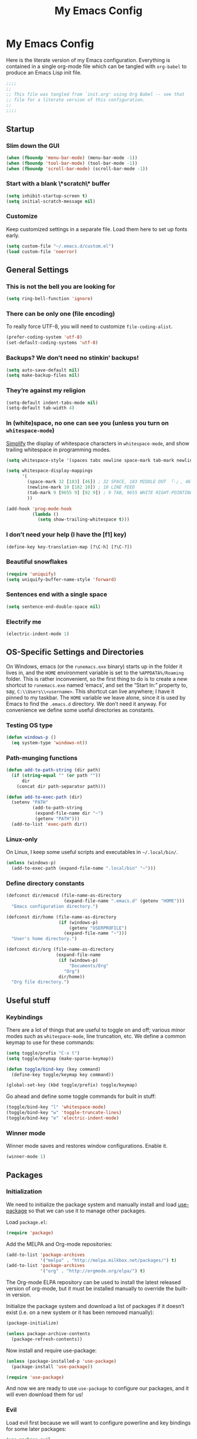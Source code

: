 #+title: My Emacs Config
#+property: header-args :tangle init.el

* My Emacs Config

Here is the literate version of my Emacs configuration. Everything is contained in a single org-mode file which can be tangled with =org-babel= to produce an Emacs Lisp init file.

#+BEGIN_SRC emacs-lisp
;;;;
;;
;; This file was tangled from `init.org' using Org Babel -- see that
;; file for a literate version of this configuration.
;;
;;;;
#+END_SRC


** Startup
*** Slim down the GUI

#+BEGIN_SRC emacs-lisp
(when (fboundp 'menu-bar-mode) (menu-bar-mode -1))
(when (fboundp 'tool-bar-mode) (tool-bar-mode -1))
(when (fboundp 'scroll-bar-mode) (scroll-bar-mode -1))
#+END_SRC

*** Start with a blank \*scratch\* buffer

#+BEGIN_SRC emacs-lisp
(setq inhibit-startup-screen t)
(setq initial-scratch-message nil)
#+END_SRC

*** Customize
Keep customized settings in a separate file. Load them here to set up fonts early.

#+BEGIN_SRC emacs-lisp
(setq custom-file "~/.emacs.d/custom.el")
(load custom-file 'noerror)
#+END_SRC
** General Settings
*** This is not the bell you are looking for

#+BEGIN_SRC emacs-lisp
(setq ring-bell-function 'ignore)
#+END_SRC

*** There can be only one (file encoding)

To really force UTF-8, you will need to customize =file-coding-alist=.

#+BEGIN_SRC emacs-lisp
(prefer-coding-system 'utf-8)
(set-default-coding-systems 'utf-8)
#+END_SRC

*** Backups? We don’t need no stinkin’ backups!

#+BEGIN_SRC emacs-lisp
(setq auto-save-default nil)
(setq make-backup-files nil)
#+END_SRC

*** They’re against my religion

#+BEGIN_SRC emacs-lisp
(setq-default indent-tabs-mode nil)
(setq-default tab-width 4)
#+END_SRC

*** In (white)space, no one can see you (unless you turn on =whitespace-mode=)

[[http://ergoemacs.org/emacs/whitespace-mode.html][Simplify]] the display of whitespace characters in =whitespace-mode=, and show trailing whitespace in programming modes.

#+BEGIN_SRC emacs-lisp
(setq whitespace-style '(spaces tabs newline space-mark tab-mark newline-mark))

(setq whitespace-display-mappings
      '(
        (space-mark 32 [183] [46]) ; 32 SPACE, 183 MIDDLE DOT 「·」, 46 FULL STOP 「.」
        (newline-mark 10 [182 10]) ; 10 LINE FEED
        (tab-mark 9 [9655 9] [92 9]) ; 9 TAB, 9655 WHITE RIGHT-POINTING TRIANGLE 「▷」
        ))

(add-hook 'prog-mode-hook
          (lambda ()
            (setq show-trailing-whitespace t)))
#+END_SRC
*** I don’t need your help (I have the [f1] key)

#+BEGIN_SRC emacs-lisp
(define-key key-translation-map [?\C-h] [?\C-?])
#+END_SRC

*** Beautiful snowflakes

#+BEGIN_SRC emacs-lisp
(require 'uniquify)
(setq uniquify-buffer-name-style 'forward)
#+END_SRC

*** Sentences end with a single space
#+begin_src emacs-lisp
(setq sentence-end-double-space nil)
#+end_src

*** Electrify me

#+BEGIN_SRC emacs-lisp
(electric-indent-mode 1)
#+END_SRC

** OS-Specific Settings and Directories

On Windows, emacs (or the =runemacs.exe= binary) starts up in the folder it lives in, and the =HOME= environment variable is set to the =%APPDATA%/Roaming= folder. This is rather inconvenient, so the first thing to do is to create a new shortcut to =runemacs.exe= named ‘emacs’, and set the “Start In:” property to, say, =C:\\Users\\<username>=. This shortcut can live anywhere; I have it pinned to my taskbar. The =HOME= variable we leave alone, since it is used by Emacs to find the =.emacs.d= directory. We don’t need it anyway. For convenience we define some useful directories as constants.

*** Testing OS type

#+BEGIN_SRC emacs-lisp
(defun windows-p ()
  (eq system-type 'windows-nt))
#+END_SRC

*** Path-munging functions

#+BEGIN_SRC emacs-lisp
(defun add-to-path-string (dir path)
  (if (string-equal "" (or path ""))
      dir
    (concat dir path-separator path)))

(defun add-to-exec-path (dir)
  (setenv "PATH"
          (add-to-path-string
           (expand-file-name dir "~")
           (getenv "PATH")))
  (add-to-list 'exec-path dir))
#+END_SRC

*** Linux-only

On Linux, I keep some useful scripts and executables in =~/.local/bin/=.

#+BEGIN_SRC emacs-lisp
(unless (windows-p)
  (add-to-exec-path (expand-file-name ".local/bin" "~")))
#+END_SRC

*** Define directory constants

#+BEGIN_SRC emacs-lisp
(defconst dir/emacsd (file-name-as-directory
                      (expand-file-name ".emacs.d" (getenv "HOME")))
  "Emacs configuration directory.")

(defconst dir/home (file-name-as-directory
                    (if (windows-p)
                        (getenv "USERPROFILE")
                      (expand-file-name "~")))
  "User's home directory.")

(defconst dir/org (file-name-as-directory
                   (expand-file-name
                    (if (windows-p)
                        "Documents/Org"
                      "Org")
                    dir/home))
  "Org file directory.")
#+END_SRC
** Useful stuff
*** Keybindings

There are a lot of things that are useful to toggle on and off; various minor modes such as =whitespace-mode=, line truncation, etc. We define a common keymap to use for these commands:
#+BEGIN_SRC emacs-lisp
(setq toggle/prefix "C-x t")
(setq toggle/keymap (make-sparse-keymap))

(defun toggle/bind-key (key command)
  (define-key toggle/keymap key command))

(global-set-key (kbd toggle/prefix) toggle/keymap)
#+END_SRC

Go ahead and define some toggle commands for built in stuff:
#+BEGIN_SRC emacs-lisp
(toggle/bind-key "l" 'whitespace-mode)
(toggle/bind-key "w" 'toggle-truncate-lines)
(toggle/bind-key "e" 'electric-indent-mode)
#+END_SRC

*** Winner mode

Winner mode saves and restores window configurations. Enable it.
#+BEGIN_SRC emacs-lisp
(winner-mode 1)
#+END_SRC

** Packages
*** Initialization

We need to initialize the package system and manually install and load [[https://github.com/jwiegley/use-package][use-package]] so that we can use it to manage other packages.

Load =package.el=:
#+BEGIN_SRC emacs-lisp
(require 'package)
#+END_SRC

Add the MELPA and Org-mode repositories:
#+BEGIN_SRC emacs-lisp
(add-to-list 'package-archives
             '("melpa" . "http://melpa.milkbox.net/packages/") t)
(add-to-list 'package-archives
             '("org" . "http://orgmode.org/elpa/") t)
#+END_SRC
The Org-mode ELPA repository can be used to install the latest released version of org-mode, but it must be installed manually to override the built-in version.

Initialize the package system and download a list of packages if it doesn’t exist (i.e. on a new system or it has been removed manually):
#+BEGIN_SRC emacs-lisp
(package-initialize)

(unless package-archive-contents
  (package-refresh-contents))
#+END_SRC

Now install and require use-package:
#+BEGIN_SRC emacs-lisp
(unless (package-installed-p 'use-package)
  (package-install 'use-package))

(require 'use-package)
#+END_SRC

And now we are ready to use =use-package= to configure our packages, and it will even download them for us!
*** Evil

Load evil first because we will want to configure powerline and key bindings for some later packages:

#+BEGIN_SRC emacs-lisp
(use-package evil
  :ensure t
  :demand t
  :init
  (progn
    ; from https://github.com/syl20bnr/spacemacs/blob/master/spacemacs/packages.el
    (setq evil-mode-line-format 'before)
    (setq evil-emacs-state-cursor  '("red" box))
    (setq evil-normal-state-cursor '("orange" box))
    (setq evil-visual-state-cursor '("black" box))
    (setq evil-insert-state-cursor '("green3" bar))
    (setq evil-motion-state-cursor '("purple" box))
    )
  :config
  (progn

    ; load evil-leader before (evil-mode 1)
    (use-package evil-leader
      :ensure t
      :init
      (progn
        (evil-leader/set-leader ",")
        (global-evil-leader-mode))
      :config
      (progn
        (evil-leader/set-key "t" toggle/keymap)
        ))

    (evil-mode 1)

    (use-package evil-surround
      :ensure t
      :init (global-evil-surround-mode 1))

    ;; add useful keys
    (define-key evil-normal-state-map (kbd "C-w q") 'evil-quit)
    (define-key evil-insert-state-map (kbd "C-g") 'evil-normal-state)

    ;; unbind keys
    ;; insert
    (define-key evil-insert-state-map (kbd "C-e") nil)
    (define-key evil-insert-state-map (kbd "C-p") nil)
    (define-key evil-insert-state-map (kbd "C-n") nil)
    ;; normal
    (define-key evil-normal-state-map (kbd "C-p") nil)
    (define-key evil-normal-state-map (kbd "C-n") nil)
    (define-key evil-normal-state-map (kbd "M-.") nil)
    ))
#+END_SRC

*** Theme and Powerline

The powerline config is mostly from: https://github.com/syl20bnr/spacemacs/blob/master/spacemacs/packages.el.
#+BEGIN_SRC emacs-lisp
(use-package powerline
  :ensure t
  :demand t
  :config
  (progn
    (toggle/bind-key "m" 'powerline-minor-modes-toggle)

    (defun propertize-evil-mode-line-tag ()
      (propertize evil-mode-line-tag 'font-lock-face
                  ;; Don't propertize if we're not in the selected buffer
                  (cond ((not (eq (current-buffer) (car (buffer-list)))) '())
                        ((evil-insert-state-p) '(:background "green3" :foreground "black"))
                        ((evil-emacs-state-p)  '(:background "red" :foreground "black"))
                        ((evil-motion-state-p) '(:background "purple" :foreground "black"))
                        ((evil-visual-state-p) '(:background "gray" :foreground "black"))
                        ((evil-normal-state-p)  '(:background "orange" :foreground "black"))
                        (t '()))))

    (defpowerline powerline-evil-mode (propertize-evil-mode-line-tag))

    (defvar powerline-minor-modesp nil)
    (defun powerline-minor-modes-toggle ()
      "Toggle display of minor modes."
      (interactive)
      (if powerline-minor-modesp
          (setq powerline-minor-modesp nil)
        (setq powerline-minor-modesp t)))

    (defun my-powerline-theme ()
      "Set up my powerline theme with evil mode etc."
      (interactive)
      (setq-default mode-line-format
                    '("%e"
                      (:eval
                       (let* ((active (eq (frame-selected-window) (selected-window)))
                              (face1 (if active 'powerline-active1 'powerline-inactive1))
                              (face2 (if active 'powerline-active2 'powerline-inactive2))
                              (lhs (append (list
                                            ;; (powerline-window-number face1 'l)
                                            (powerline-evil-mode face1 'l)

                                            (powerline-raw "%*" nil 'l)
                                            (powerline-buffer-size nil 'l)
                                            (powerline-buffer-id nil 'l)
                                            (powerline-raw " " nil)

                                            (powerline-arrow-right nil face1)
                                            (powerline-major-mode face1 'l)
                                            (powerline-raw " " face1))

                                           (if powerline-minor-modesp
                                               (list (powerline-arrow-right face1 nil)
                                                     (powerline-minor-modes nil 'l)
                                                     (powerline-raw mode-line-process nil 'l)
                                                     (powerline-raw " " nil)
                                                     (powerline-arrow-right nil face2))
                                             (list (powerline-raw " " face1)
                                                   (powerline-arrow-right face1 face2)))

                                           (list (powerline-vc face2))))
                              (rhs (list
                                    (powerline-raw global-mode-string face2 'r)
                                    (powerline-raw " " face2)

                                    (powerline-arrow-left face2 face1)
                                    (powerline-raw " " face1)
                                    (powerline-raw "%l:%2c" face1 'r)
                                    (powerline-arrow-left face1 nil)
                                    (powerline-raw " " nil)
                                    (powerline-raw "%p" nil 'r)

                                    (powerline-hud face2 face1))))
                         (concat
                          (powerline-render lhs)
                          (powerline-fill face2 (powerline-width rhs))
                          (powerline-render rhs)))))))
    ))
#+END_SRC

Load a theme:
#+BEGIN_SRC emacs-lisp
(use-package moe-theme
  :ensure t
  :config
  (progn
    ;; Resize titles
    ;; (setq moe-theme-resize-markdown-title '(2.0 1.7 1.5 1.3 1.0 1.0))
    ;; (setq moe-theme-resize-org-title '(2.2 1.8 1.6 1.4 1.2 1.0 1.0 1.0 1.0))
    ;; (setq moe-theme-resize-rst-title '(2.0 1.7 1.5 1.3 1.1 1.0))

    (setq moe-theme-mode-line-color 'green)

    (moe-dark)
    (powerline-moe-theme)
    ))
#+END_SRC

#+BEGIN_SRC emacs-lisp :tangle no
(use-package ample-theme
  :ensure t
  :config (load-theme 'ample t))
#+END_SRC

#+BEGIN_SRC emacs-lisp :tangle no
(use-package zenburn-theme
  :ensure t
  :config
  (progn (load-theme 'zenburn t)))
#+END_SRC

Set the powerline theme (this gives the themes a chance to set the faces):
#+BEGIN_SRC emacs-lisp
(my-powerline-theme)
#+END_SRC

*** Org Mode

#+BEGIN_SRC emacs-lisp
(use-package org
  :defer t
  :commands org-agenda
  :init
  (progn
    ;; general org-mode behavior
    (setq org-directory dir/org
          org-startup-indented t
          org-startup-folded 'content
          org-use-speed-commands t
          )

    ;; org-agenda
    (define-key global-map (kbd "C-c a") 'org-agenda)
    (setq org-agenda-files (list (expand-file-name "agenda.org" dir/org))
          org-agenda-span 'month
          org-agenda-window-setup 'current-window
          org-log-done t
          )

    ;; enable org-export backends
    (setq org-export-backends '(ascii html latex beamer))
    )
  :config
  (progn

    ;; configure sub packages and other packages used with org-mode
    (use-package org-indent :diminish "")
    (use-package htmlize :ensure t)


    ;; do more intensive customization of org export:
    ;; - latex
    (setq org-latex-pdf-process '("latexmk -g -xelatex %f")
          org-latex-default-packages-alist nil
          org-latex-packages-alist '(("" "graphicx" nil) ("" "float" nil))
          org-latex-default-class "default"
          )
    (setq org-latex-classes ; this really calls for a macro
          '(
            ("default"
             "\\documentclass[11pt]{article}
[PACKAGES]
\\usepackage{amssymb}
\\usepackage{fontspec}
\\usepackage{xunicode}
\\usepackage{url}
\\usepackage{hyperref}"
             ("\\section{%s}" . "\\section*{%s}")
             ("\\subsection{%s}" . "\\subsection*{%s}")
             ("\\subsubsection{%s}" . "\\subsubsection*{%s}")
             ("\\paragraph{%s}" . "\\paragraph*{%s}")
             ("\\subparagraph{%s}" . "\\subparagraph*{%s}"))

            ("beamer"
             "\\documentclass{beamer}
[PACKAGES]
\\usepackage{amssymb}
\\usepackage{fontspec}
\\usepackage{xunicode}
\\usepackage{url}
\\usepackage{hyperref}
\\setbeamertemplate{navigation symbols}{}
"
             ("\\section{%s}" . "\\section*{%s}")
             ("\\subsection{%s}" . "\\subsection*{%s}")
             ("\\subsubsection{%s}" . "\\subsubsection*{%s}")
             ("\\paragraph{%s}" . "\\paragraph*{%s}")
             ("\\subparagraph{%s}" . "\\subparagraph*{%s}"))
            ))


    ;; org-babel for literate programming
    (org-babel-do-load-languages
     'org-babel-load-languages
     '(
       (clojure . t)
       (emacs-lisp . t)
       (gnuplot . t)
       (python . t)
       (sh . t)
      )
    )
    (setq org-src-fontify-natively t)
    (setq org-src-preserve-indentation t)
    ))
#+END_SRC

**** TODO split into sub-blocks using noweb

**** TODO create macro to make configuring latex classes and packages easier and more flexible

**** TODO improve org-babel configuration

*** Magit

#+BEGIN_SRC emacs-lisp
(use-package magit
  :ensure t
  :commands magit-status
  :diminish magit-auto-revert-mode
  :bind ("C-x g" . magit-status))
#+END_SRC

*** Helm

See helm configs at [[https://github.com/bbatsov/prelude][Prelude]] and [[http://tuhdo.github.io/helm-intro.html][A Package in a league of its own: Helm]]
.
#+begin_src emacs-lisp
(use-package helm
  :ensure t
  :diminish ""
  :init
  (progn

    (setq helm-command-prefix-key "C-c h")

    (require 'helm-config)
    (require 'helm-eshell)
    (require 'helm-files)
    (require 'helm-grep)

    (define-key helm-map (kbd "<tab>") 'helm-execute-persistent-action)
    (define-key helm-map (kbd "C-i") 'helm-execute-persistent-action)
    (define-key helm-map (kbd "C-z")  'helm-select-action)

    (setq helm-candidate-number-limit 10)

    (setq helm-idle-delay 0.1
          helm-input-idle-delay 0.01
          helm-quick-update t
          helm-M-x-requires-pattern nil
          helm-ff-skip-boring-files t
          helm-buffers-fuzzy-matching t
          helm-ff-file-name-history-use-recentf t
          helm-move-to-line-cycle-in-source t
          helm-split-window-default-side 'other
          helm-split-window-in-side-p t
          )

    (evil-leader/set-key ":" 'helm-M-x
                         "b" 'helm-mini)


    (global-set-key (kbd "C-c h o") 'helm-occur)
    (global-set-key (kbd "C-c h g") 'helm-do-grep)

    (helm-mode)

    (use-package helm-gtags
      :ensure t
      :defer t
      :diminish ""
      :init
      (progn
        (setq helm-gtags-prefix-key "\C-cg"
              helm-gtags-suggested-key-mapping nil
              helm-gtags-ignore-case t
              helm-gtags-auto-update t
              helm-gtags-use-input-at-cursor t
              helm-gtags-pulse-at-cursor t
              )

        (add-hook 'dired-mode-hook 'helm-gtags-mode)
        (add-hook 'eshell-mode-hook 'helm-gtags-mode)
        (add-hook 'prog-mode-hook 'helm-gtags-mode)
        )
      :config
      (progn
        (global-set-key (kbd "M-.") 'helm-gtags-dwim)
        ;; (define-key helm-gtags-mode-map (kbd "M-,") 'helm-gtags-pop-stack)
        ;; (define-key helm-gtags-mode-map (kbd "C-c <") 'helm-gtags-previous-history)
        ;; (define-key helm-gtags-mode-map (kbd "C-c >") 'helm-gtags-next-history)
        ))
    ))
#+end_src

*** Completion

#+BEGIN_SRC emacs-lisp
(use-package company
  :ensure t
  :diminish ""
  :config
  (progn

    (use-package semantic
      :diminish abbrev-mode
      :config
      (progn
        (global-semanticdb-minor-mode 1)
        (global-semantic-idle-scheduler-mode 1)
        (global-semantic-stickyfunc-mode 1)

        (semantic-mode 1)
        ))

    (global-company-mode)
    ))
#+END_SRC

*** TeX modes

#+BEGIN_SRC emacs-lisp
(use-package tex
  :mode ("\\.tex\\'" . latex-mode)
  :ensure auctex)
(use-package reftex
  :ensure t)
#+END_SRC

*** Programming language modes

**** Clojure

#+BEGIN_SRC emacs-lisp
(use-package clojure-mode
  :ensure t
  :mode "\\.clj\\'")

(use-package cider
  :defer t
  :ensure t)
#+END_SRC

**** Gnuplot

#+BEGIN_SRC emacs-lisp
(use-package gnuplot
  :ensure t
  :commands gnuplot-mode)
#+END_SRC

**** Julia

#+BEGIN_SRC emacs-lisp
(use-package julia-mode
  :load-path "~/.emacs.d/elisp/"
  :mode "\\.jl\\'")
#+END_SRC

**** Python

#+BEGIN_SRC emacs-lisp
(use-package python
  :commands python-mode
  :mode ("wscript\\'" . python-mode))
#+END_SRC

**** Lua

#+BEGIN_SRC emacs-lisp
(use-package lua-mode
  :ensure t
  :commands lua-mode
  :mode "\\.lua\\'")
#+END_SRC

*** Other major modes

**** Markdown

#+BEGIN_SRC emacs-lisp
(use-package markdown-mode
  :ensure t
  :commands markdown-mode)
#+END_SRC

**** Tup

#+BEGIN_SRC emacs-lisp
(use-package tup-mode
  :ensure t
  :commands tup-mode
  :mode "Tupfile.ini")
#+END_SRC

*** Unicycle mode

#+BEGIN_SRC emacs-lisp
(use-package unicycle-mode
  :load-path "~/.emacs.d/elisp/"
  :commands unicycle-mode
  :diminish " ¶"
  :init (toggle/bind-key "u" 'unicycle-mode))
#+END_SRC

*** Undo-Tree mode

=undo-tree= is already installed and required as a dependency of some other package (org mode?), so all we do here is diminish it.

#+BEGIN_SRC emacs-lisp
(use-package undo-tree
  :diminish "")
#+END_SRC
